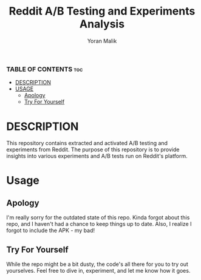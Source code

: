 #+TITLE: Reddit A/B Testing and Experiments Analysis
#+AUTHOR: Yoran Malik
#+STARTUP: showeverything
#+OPTIONS: toc:2

*** TABLE OF CONTENTS :toc:
- [[#DESCRIPTION][DESCRIPTION]]
- [[#USAGE][USAGE]]
  - [[#Apology][Apology]]
  - [[#Try For Yourself][Try For Yourself]]

* DESCRIPTION
This repository contains extracted and activated A/B testing and experiments from Reddit. 
The purpose of this repository is to provide insights into various experiments and A/B tests run on Reddit's platform.

* Usage

** Apology
I'm really sorry for the outdated state of this repo. Kinda forgot about this repo, and I haven't had a chance to keep things up to date. 
Also, I realize I forgot to include the APK - my bad!

** Try For Yourself
While the repo might be a bit dusty, the code's all there for you to try out yourselves.
Feel free to dive in, experiment, and let me know how it goes.

